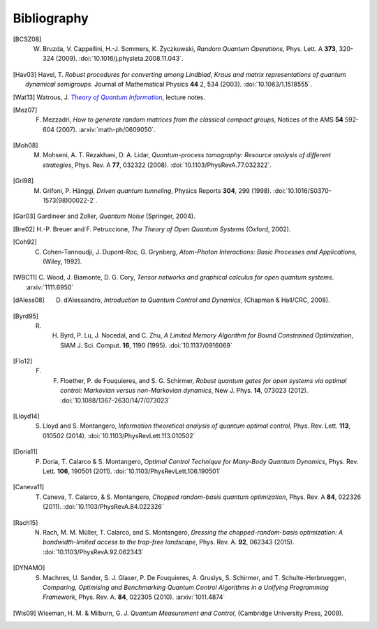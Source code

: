 .. _biblo:
    
Bibliography
============

.. [BCSZ08]
    W. Bruzda, V. Cappellini, H.-J. Sommers, K. Życzkowski, *Random Quantum Operations*, Phys. Lett. A **373**, 320-324 (2009). :doi:`10.1016/j.physleta.2008.11.043`.

.. [Hav03]
    Havel, T. *Robust procedures for converting among Lindblad, Kraus and matrix representations of quantum dynamical semigroups*. Journal of Mathematical Physics **44** 2, 534 (2003). :doi:`10.1063/1.1518555`.

.. [Wat13]
    Watrous, J. |theory-qi|_, lecture notes.

..  The trick with |text|_ is to get an italic link, and is described in the
    Docutils FAQ at http://docutils.sourceforge.net/FAQ.html#is-nested-inline-markup-possible.
    
.. |theory-qi| replace:: *Theory of Quantum Information*
.. _theory-qi: https://cs.uwaterloo.ca/~watrous/CS766/

.. [Mez07]
    F. Mezzadri, *How to generate random matrices from the classical compact groups*, Notices of the AMS **54** 592-604 (2007). :arxiv:`math-ph/0609050`.

.. [Moh08]
    M. Mohseni, A. T. Rezakhani, D. A. Lidar, *Quantum-process tomography: Resource analysis of different strategies*, Phys. Rev. A **77**, 032322 (2008). :doi:`10.1103/PhysRevA.77.032322`.

.. [Gri98]
    M. Grifoni, P. Hänggi, *Driven quantum tunneling*, Physics Reports **304**, 299 (1998). :doi:`10.1016/S0370-1573(98)00022-2`.

.. [Gar03]
    Gardineer and Zoller, *Quantum Noise* (Springer, 2004).

.. [Bre02]
    H.-P. Breuer and F. Petruccione, *The Theory of Open Quantum Systems* (Oxford, 2002).

.. [Coh92]
    C. Cohen-Tannoudji, J. Dupont-Roc, G. Grynberg, *Atom-Photon Interactions: Basic Processes and Applications*, (Wiley, 1992).

.. [WBC11]
    C. Wood, J. Biamonte, D. G. Cory, *Tensor networks and graphical calculus for
    open quantum systems*. :arxiv:`1111.6950`
    
.. [dAless08]
    D. d’Alessandro, *Introduction to Quantum Control and Dynamics*, (Chapman & Hall/CRC, 2008).
    
.. [Byrd95]
    R. H. Byrd, P. Lu, J. Nocedal, and C. Zhu, *A Limited Memory Algorithm for Bound Constrained Optimization*, SIAM J. Sci. Comput. **16**, 1190 (1995). :doi:`10.1137/0916069`

.. [Flo12]
    F. F. Floether, P. de Fouquieres, and S. G. Schirmer, *Robust quantum gates for open systems via optimal control: Markovian versus non-Markovian dynamics*, New J. Phys. **14**, 073023 (2012). :doi:`10.1088/1367-2630/14/7/073023`

.. [Lloyd14]
    S. Lloyd and S. Montangero, *Information theoretical analysis of quantum optimal control*, Phys. Rev. Lett. **113**, 010502 (2014). :doi:`10.1103/PhysRevLett.113.010502`
    
.. [Doria11]
    P. Doria, T. Calarco & S. Montangero, *Optimal Control Technique for Many-Body Quantum Dynamics*, Phys. Rev. Lett. **106**, 190501 (2011). :doi:`10.1103/PhysRevLett.106.190501`
    
.. [Caneva11]
    T. Caneva, T. Calarco, & S. Montangero, *Chopped random-basis quantum optimization*, Phys. Rev. A **84**, 022326 (2011). :doi:`10.1103/PhysRevA.84.022326`
    
.. [Rach15]
    N. Rach, M. M. Müller, T. Calarco, and S. Montangero, *Dressing the chopped-random-basis optimization: A bandwidth-limited access to the trap-free landscape*, Phys. Rev. A. **92**, 062343 (2015). :doi:`10.1103/PhysRevA.92.062343`

.. [DYNAMO]
    S. Machnes, U. Sander, S. J. Glaser, P. De Fouquieres, A. Gruslys, S. Schirmer, and T. Schulte-Herbrueggen, *Comparing, Optimising and Benchmarking Quantum Control Algorithms in a Unifying Programming Framework*, Phys. Rev. A. **84**, 022305 (2010). :arxiv:`1011.4874`

.. [Wis09]

    Wiseman, H. M. & Milburn, G. J. *Quantum Measurement and Control*, (Cambridge University Press, 2009).
